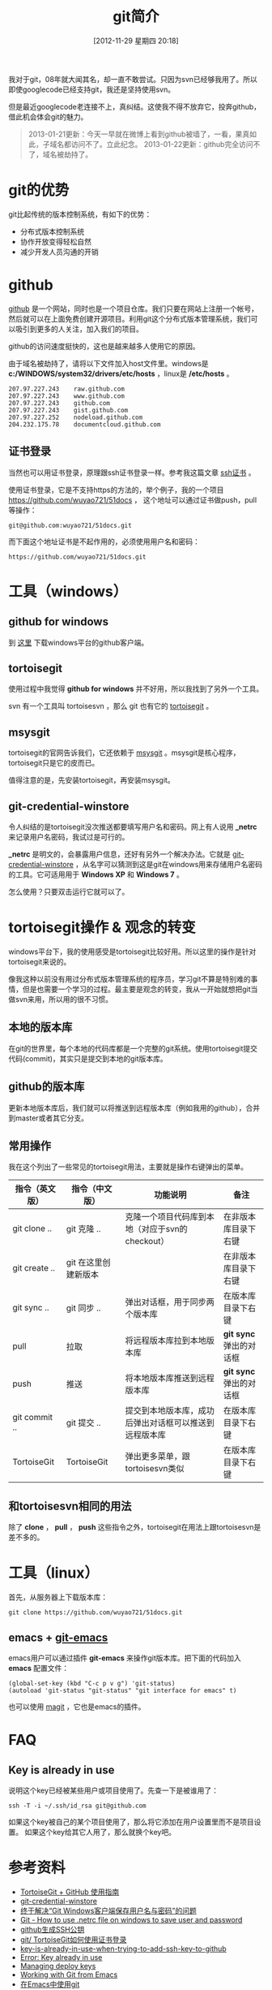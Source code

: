 #+POSTID: 170
#+DATE: [2012-11-29 星期四 20:18]
#+BLOG: wuyao721
#+OPTIONS: toc:nil ^:nil
#+CATEGORY: 
#+TAGS: git, emacs
#+PERMALINK: git-intro
#+LaTeX_CLASS: cjk-article
#+TITLE: git简介
我对于git，08年就大闻其名，却一直不敢尝试。只因为svn已经够我用了。所以即使googlecode已经支持git，我还是坚持使用svn。

但是最近googlecode老连接不上，真纠结。这使我不得不放弃它，投奔github，借此机会体会git的魅力。

[[file:../images/github.jpg]]

#+html: <!--more--> 

#+begin_quote
2013-01-21更新：今天一早就在微博上看到github被墙了，一看，果真如此，子域名都访问不了。立此纪念。
2013-01-22更新：github完全访问不了，域名被劫持了。
#+end_quote


* git的优势
git比起传统的版本控制系统，有如下的优势：
 - 分布式版本控制系统
 - 协作开放变得轻松自然
 - 减少开发人员沟通的开销


* github
 [[https://github.com][github]] 是一个网站，同时也是一个项目仓库。我们只要在网站上注册一个帐号，然后就可以在上面免费创建开源项目。利用git这个分布式版本管理系统，我们可以吸引到更多的人关注，加入我们的项目。

github的访问速度挺快的，这也是越来越多人使用它的原因。

由于域名被劫持了，请将以下文件加入host文件里。windows是 *c:/WINDOWS/system32/drivers/etc/hosts* ，linux是 */etc/hosts* 。
: 207.97.227.243    raw.github.com
: 207.97.227.243    www.github.com
: 207.97.227.243    github.com
: 207.97.227.243    gist.github.com
: 207.97.227.252    nodeload.github.com
: 204.232.175.78    documentcloud.github.com

** 证书登录
当然也可以用证书登录，原理跟ssh证书登录一样。参考我这篇文章 [[http://www.wuyao721.com/ssh-proxy.html][ssh证书]] 。

使用证书登录，它是不支持https的方法的，举个例子，我的一个项目 [[https://github.com/wuyao721/51docs]] ，
这个地址可以通过证书做push，pull等操作：
: git@github.com:wuyao721/51docs.git
而下面这个地址证书是不起作用的，必须使用用户名和密码：
: https://github.com/wuyao721/51docs.git


* 工具（windows）

** github for windows
到 [[http://windows.github.com][这里]] 下载windows平台的github客户端。

** tortoisegit
使用过程中我觉得 *github for windows* 并不好用，所以我找到了另外一个工具。

svn 有一个工具叫 tortoisesvn ，那么 git 也有它的 [[https://code.google.com/p/tortoisegit/][tortoisegit]] 。

** msysgit
tortoisegit的官网告诉我们，它还依赖于 [[https://code.google.com/p/msysgit/][msysgit]] 。msysgit是核心程序，tortoisegit只是它的皮而已。

值得注意的是，先安装tortoisegit，再安装msysgit。

** git-credential-winstore
令人纠结的是tortoisegit没次推送都要填写用户名和密码。网上有人说用 *_netrc* 来记录用户名密码，我试过是可行的。

*_netrc* 是明文的，会暴露用户信息，还好有另外一个解决办法。它就是 [[https://github.com/anurse/git-credential-winstore][git-credential-winstore]] ，从名字可以猜测到这是git在windows用来存储用户名密码的工具。它可适用用于 *Windows XP* 和 *Windows 7* 。

怎么使用？只要双击运行它就可以了。



* tortoisegit操作 & 观念的转变

windows平台下，我的使用感受是tortoisegit比较好用。所以这里的操作是针对tortoisegit来说的。

像我这种以前没有用过分布式版本管理系统的程序员，学习git不算是特别难的事情，但是也需要一个学习的过程。最主要是观念的转变，我从一开始就想把git当做svn来用，所以用的很不习惯。

** 本地的版本库
在git的世界里，每个本地的代码库都是一个完整的git系统。使用tortoisegit提交代码(commit)，其实只是提交到本地的git版本库。

** github的版本库
更新本地版本库后，我们就可以将推送到远程版本库（例如我用的github），合并到master或者其它分支。

** 常用操作
我在这个列出了一些常见的tortoisegit用法，主要就是操作右键弹出的菜单。

| 指令（英文版） | 指令（中文版）       | 功能说明                                               | 备注                    |
|----------------+----------------------+--------------------------------------------------------+-------------------------|
| git clone ..   | git 克隆 ..          | 克隆一个项目代码库到本地（对应于svn的checkout）        | 在非版本库目录下右键    |
| git create ..  | git 在这里创建新版本 |                                                        | 在非版本库目录下右键    |
| git sync ..    | git 同步 ..          | 弹出对话框，用于同步两个版本库                         | 在版本库目录下右键      |
| pull           | 拉取                 | 将远程版本库拉到本地版本库                             | *git sync* 弹出的对话框 |
| push           | 推送                 | 将本地版本库推送到远程版本库                           | *git sync* 弹出的对话框 |
| git commit ..  | git 提交 ..          | 提交到本地版本库，成功后弹出对话框可以推送到远程版本库 | 在版本库目录下右键 |
| TortoiseGit    | TortoiseGit          | 弹出更多菜单，跟tortoisesvn类似                        | 在版本库目录下右键      |

** 和tortoisesvn相同的用法
除了 *clone* ， *pull* ， *push* 这些指令之外，tortoisegit在用法上跟tortoisesvn是差不多的。


* 工具（linux）
首先，从服务器上下载版本库：
: git clone https://github.com/wuyao721/51docs.git

** emacs + [[https://github.com/tsgates/git-emacs][git-emacs]] 
emacs用户可以通过插件 *git-emacs* 来操作git版本库。把下面的代码加入 *emacs* 配置文件：
: (global-set-key (kbd "C-c p v g") 'git-status)
: (autoload 'git-status "git-status" "git interface for emacs" t)

也可以使用 [[https://github.com/magit/magit][magit]] ，它也是emacs的插件。


* FAQ
** Key is already in use
说明这个key已经被某些用户或项目使用了。先查一下是被谁用了：
: ssh -T -i ~/.ssh/id_rsa git@github.com
如果这个key被自己的某个项目使用了，那么将它添加在用户设置里而不是项目设置。
如果这个key给其它人用了，那么就换个key吧。


* 参考资料
  - [[http://hi.baidu.com/tp100/item/b48debf7f6fa8909d99e7253][TortoiseGit + GitHub 使用指南]]
  - [[https://github.com/anurse/git-credential-winstore#i-have-another-question][git-credential-winstore]]
  - [[http://www.cnblogs.com/dudu/archive/2011/07/06/git_save_username_password.html][终于解决“Git Windows客户端保存用户名与密码”的问题]]
  - [[http://stackoverflow.com/questions/6031214/git-how-to-use-netrc-file-on-windows-to-save-user-and-password][Git - How to use .netrc file on windows to save user and password]]
  - [[http://blog.chinaunix.net/uid-26185912-id-3327885.html][github生成SSH公钥]]
  - [[http://hi.baidu.com/anonymas/item/2ee393d0e95c5a1fe0f46fb6][git/ TortoiseGit如何使用证书登录]]
  - [[http://stackoverflow.com/questions/10281368/key-is-already-in-use-when-trying-to-add-ssh-key-to-github][key-is-already-in-use-when-trying-to-add-ssh-key-to-github]]
  - [[https://help.github.com/articles/error-key-already-in-use][Error: Key already in use]]
  - [[https://help.github.com/articles/managing-deploy-keys][Managing deploy keys]]
  - [[http://alexott.net/en/writings/emacs-vcs/EmacsGit.html][Working with Git from Emacs]]
  - [[http://www.cnblogs.com/holbrook/archive/2012/04/26/2470923.html][在Emacs中使用git]]
  - [[http://www.aqee.net/5-fundamental-differences-between-git-svn/][GIT和SVN之间的五个基本区别]]

#+begin_quote
转载请注明出处：[[http://www.wuyao721.com/git-intro.html]]
#+end_quote

#+../images/github.jpg http://www.wuyao721.com/wp-content/uploads/2013/02/wpid-github.jpg
